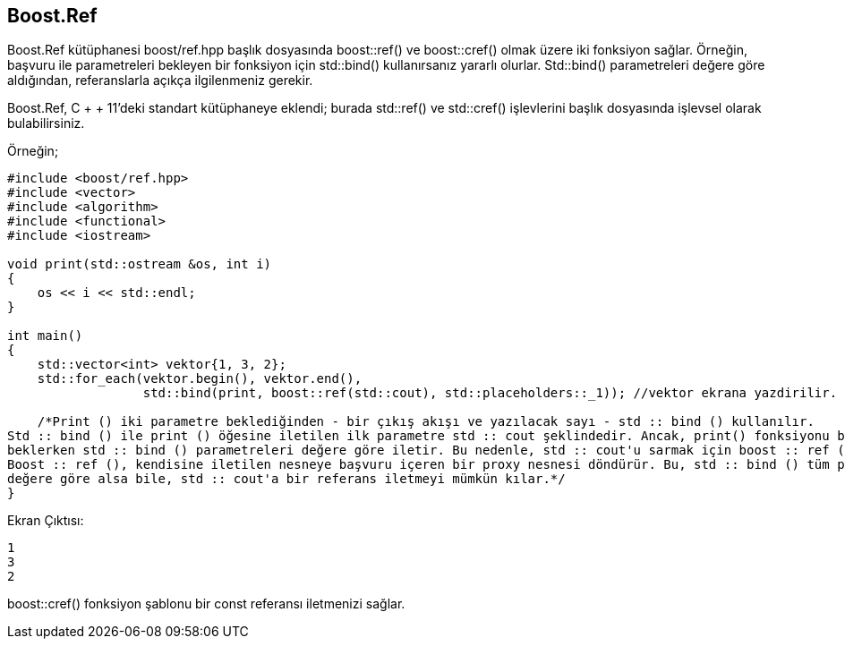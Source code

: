 == Boost.Ref

Boost.Ref kütüphanesi boost/ref.hpp başlık dosyasında boost::ref() ve boost::cref() olmak üzere iki fonksiyon sağlar. Örneğin, başvuru ile parametreleri bekleyen bir fonksiyon için std::bind() kullanırsanız yararlı olurlar. Std::bind() parametreleri değere göre aldığından, referanslarla açıkça ilgilenmeniz gerekir.

Boost.Ref, C + + 11'deki standart kütüphaneye eklendi; burada std::ref() ve std::cref() işlevlerini başlık dosyasında işlevsel olarak bulabilirsiniz.

Örneğin;

[source,c++]
----
#include <boost/ref.hpp>
#include <vector>
#include <algorithm>
#include <functional>
#include <iostream>

void print(std::ostream &os, int i)
{
    os << i << std::endl;
}

int main()
{
    std::vector<int> vektor{1, 3, 2};
    std::for_each(vektor.begin(), vektor.end(),
                  std::bind(print, boost::ref(std::cout), std::placeholders::_1)); //vektor ekrana yazdirilir.

    /*Print () iki parametre beklediğinden - bir çıkış akışı ve yazılacak sayı - std :: bind () kullanılır.
Std :: bind () ile print () öğesine iletilen ilk parametre std :: cout şeklindedir. Ancak, print() fonksiyonu bir çıktı akışına başvuru
beklerken std :: bind () parametreleri değere göre iletir. Bu nedenle, std :: cout'u sarmak için boost :: ref () kullanılır.
Boost :: ref (), kendisine iletilen nesneye başvuru içeren bir proxy nesnesi döndürür. Bu, std :: bind () tüm parametreleri
değere göre alsa bile, std :: cout'a bir referans iletmeyi mümkün kılar.*/
}


----

Ekran Çıktısı:

 1
 3
 2


boost::cref() fonksiyon şablonu bir const referansı iletmenizi sağlar.

